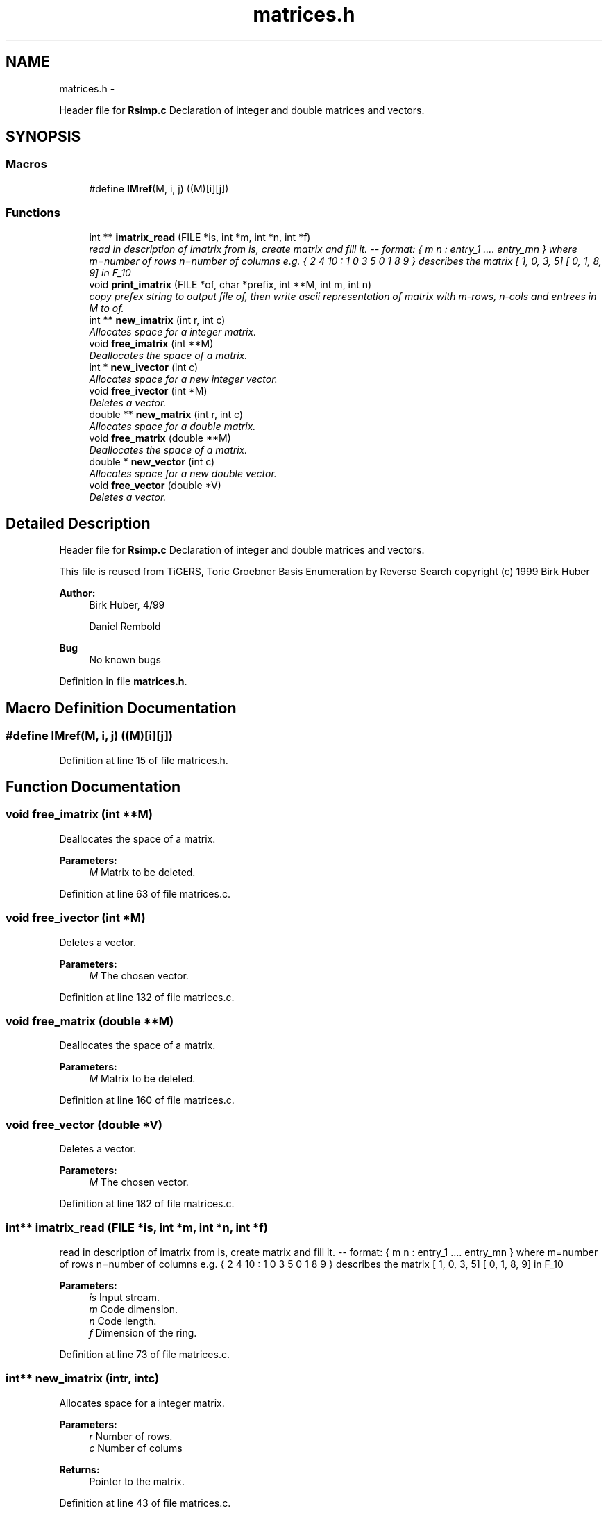 .TH "matrices.h" 3 "Thu Jul 31 2014" "Version 1.0" "CIDGEL" \" -*- nroff -*-
.ad l
.nh
.SH NAME
matrices.h \- 
.PP
Header file for \fBRsimp\&.c\fP Declaration of integer and double matrices and vectors\&.  

.SH SYNOPSIS
.br
.PP
.SS "Macros"

.in +1c
.ti -1c
.RI "#define \fBIMref\fP(M, i, j)   ((M)[i][j])"
.br
.in -1c
.SS "Functions"

.in +1c
.ti -1c
.RI "int ** \fBimatrix_read\fP (FILE *is, int *m, int *n, int *f)"
.br
.RI "\fIread in description of imatrix from is, create matrix and fill it\&. -- format: { m n : entry_1 \&.\&.\&.\&. entry_mn } where m=number of rows n=number of columns e\&.g\&. { 2 4 10 : 1 0 3 5 0 1 8 9 } describes the matrix [ 1, 0, 3, 5] [ 0, 1, 8, 9] in F_10 \fP"
.ti -1c
.RI "void \fBprint_imatrix\fP (FILE *of, char *prefix, int **M, int m, int n)"
.br
.RI "\fIcopy prefex string to output file of, then write ascii representation of matrix with m-rows, n-cols and entrees in M to of\&. \fP"
.ti -1c
.RI "int ** \fBnew_imatrix\fP (int r, int c)"
.br
.RI "\fIAllocates space for a integer matrix\&. \fP"
.ti -1c
.RI "void \fBfree_imatrix\fP (int **M)"
.br
.RI "\fIDeallocates the space of a matrix\&. \fP"
.ti -1c
.RI "int * \fBnew_ivector\fP (int c)"
.br
.RI "\fIAllocates space for a new integer vector\&. \fP"
.ti -1c
.RI "void \fBfree_ivector\fP (int *M)"
.br
.RI "\fIDeletes a vector\&. \fP"
.ti -1c
.RI "double ** \fBnew_matrix\fP (int r, int c)"
.br
.RI "\fIAllocates space for a double matrix\&. \fP"
.ti -1c
.RI "void \fBfree_matrix\fP (double **M)"
.br
.RI "\fIDeallocates the space of a matrix\&. \fP"
.ti -1c
.RI "double * \fBnew_vector\fP (int c)"
.br
.RI "\fIAllocates space for a new double vector\&. \fP"
.ti -1c
.RI "void \fBfree_vector\fP (double *V)"
.br
.RI "\fIDeletes a vector\&. \fP"
.in -1c
.SH "Detailed Description"
.PP 
Header file for \fBRsimp\&.c\fP Declaration of integer and double matrices and vectors\&. 

This file is reused from TiGERS, Toric Groebner Basis Enumeration by Reverse Search copyright (c) 1999 Birk Huber
.PP
\fBAuthor:\fP
.RS 4
Birk Huber, 4/99 
.PP
Daniel Rembold 
.RE
.PP
\fBBug\fP
.RS 4
No known bugs
.RE
.PP

.PP
Definition in file \fBmatrices\&.h\fP\&.
.SH "Macro Definition Documentation"
.PP 
.SS "#define IMref(M, i, j)   ((M)[i][j])"

.PP
Definition at line 15 of file matrices\&.h\&.
.SH "Function Documentation"
.PP 
.SS "void free_imatrix (int **M)"

.PP
Deallocates the space of a matrix\&. 
.PP
\fBParameters:\fP
.RS 4
\fIM\fP Matrix to be deleted\&. 
.RE
.PP

.PP
Definition at line 63 of file matrices\&.c\&.
.SS "void free_ivector (int *M)"

.PP
Deletes a vector\&. 
.PP
\fBParameters:\fP
.RS 4
\fIM\fP The chosen vector\&. 
.RE
.PP

.PP
Definition at line 132 of file matrices\&.c\&.
.SS "void free_matrix (double **M)"

.PP
Deallocates the space of a matrix\&. 
.PP
\fBParameters:\fP
.RS 4
\fIM\fP Matrix to be deleted\&. 
.RE
.PP

.PP
Definition at line 160 of file matrices\&.c\&.
.SS "void free_vector (double *V)"

.PP
Deletes a vector\&. 
.PP
\fBParameters:\fP
.RS 4
\fIM\fP The chosen vector\&. 
.RE
.PP

.PP
Definition at line 182 of file matrices\&.c\&.
.SS "int** imatrix_read (FILE *is, int *m, int *n, int *f)"

.PP
read in description of imatrix from is, create matrix and fill it\&. -- format: { m n : entry_1 \&.\&.\&.\&. entry_mn } where m=number of rows n=number of columns e\&.g\&. { 2 4 10 : 1 0 3 5 0 1 8 9 } describes the matrix [ 1, 0, 3, 5] [ 0, 1, 8, 9] in F_10 
.PP
\fBParameters:\fP
.RS 4
\fIis\fP Input stream\&. 
.br
\fIm\fP Code dimension\&. 
.br
\fIn\fP Code length\&. 
.br
\fIf\fP Dimension of the ring\&. 
.RE
.PP

.PP
Definition at line 73 of file matrices\&.c\&.
.SS "int** new_imatrix (intr, intc)"

.PP
Allocates space for a integer matrix\&. 
.PP
\fBParameters:\fP
.RS 4
\fIr\fP Number of rows\&. 
.br
\fIc\fP Number of colums 
.RE
.PP
\fBReturns:\fP
.RS 4
Pointer to the matrix\&. 
.RE
.PP

.PP
Definition at line 43 of file matrices\&.c\&.
.SS "int* new_ivector (intc)"

.PP
Allocates space for a new integer vector\&. 
.PP
\fBParameters:\fP
.RS 4
\fIn\fP Length of the new vector\&. 
.RE
.PP

.PP
Definition at line 122 of file matrices\&.c\&.
.SS "double** new_matrix (intr, intc)"

.PP
Allocates space for a double matrix\&. 
.PP
\fBParameters:\fP
.RS 4
\fIr\fP Number of rows\&. 
.br
\fIc\fP Number of colums 
.RE
.PP
\fBReturns:\fP
.RS 4
Pointer to the matrix\&. 
.RE
.PP

.PP
Definition at line 144 of file matrices\&.c\&.
.SS "double* new_vector (intc)"

.PP
Allocates space for a new double vector\&. 
.PP
\fBParameters:\fP
.RS 4
\fIn\fP Length of the new vector\&. 
.RE
.PP

.PP
Definition at line 173 of file matrices\&.c\&.
.SS "void print_imatrix (FILE *of, char *prefix, int **M, intm, intn)"

.PP
copy prefex string to output file of, then write ascii representation of matrix with m-rows, n-cols and entrees in M to of\&. 
.PP
\fBParameters:\fP
.RS 4
\fIInput\fP stream\&. 
.br
\fICharacter\fP prefix\&. 
.br
\fIM\fP Matrix M\&. 
.br
\fIm\fP Number of rows\&. 
.br
\fIn\fP Number of columns\&. 
.RE
.PP

.PP
Definition at line 109 of file matrices\&.c\&.
.SH "Author"
.PP 
Generated automatically by Doxygen for CIDGEL from the source code\&.
